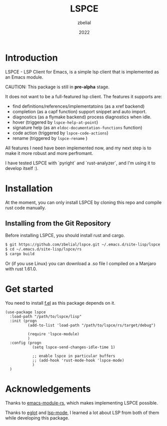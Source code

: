 #+TITLE: LSPCE
#+AUTHOR: zbelial
#+EMAIL: zjyzhaojiyang1@gmail.com
#+DATE: 2022
#+LANGUAGE: en

* Introduction
  LSPCE - LSP Client for Emacs, is a simple lsp client that is implemented as an Emacs module.

  CAUTION: This package is still in *pre-alpha* stage.

  It does not want to be a full-featured lsp client. The features it supports are:
  - find definitions/references/implementatoins (as a xref backend)
  - completion (as a capf function)
    support snippet and auto import.
  - diagnostics (as a flymake backend)
    process diagnostics when idle.
  - hover (triggered by ~lspce-help-at-point~)
  - signature help (as an ~eldoc-documentation-functions~ function)
  - code action (triggered by ~lspce-code-actions~)
  - rename (triggered by ~lspce-rename~ )
    

  All features I need have been implemented now, and my next step is to make it more robust and more perfromant.
  

  I have tested LSPCE with `pyright` and `rust-analyzer`, and I'm using it to develop itself :).

* Installation
  At the moment, you can only install LSPCE by cloning this repo and compile rust code manually.
** Installing from the Git Repository
   Before installing LSPCE, you should install rust and cargo.
   #+BEGIN_SRC bash
     $ git https://github.com/zbelial/lspce.git ~/.emacs.d/site-lisp/lspce
     $ cd ~/.emacs.d/site-lisp/lspce/rs
     $ cargo build
   #+END_SRC

   Or (if you use Linux) you can download a .so file I compiled on a Manjaro with rust 1.61.0.
* Get started
  You need to install [[https://github.com/rejeep/f.el][f.el]] as this package depends on it.
  #+BEGIN_SRC elisp
    (use-package lspce
      :load-path "/path/to/lspce/lisp"
      :init (progn
              (add-to-list 'load-path "/path/to/lspce/rs/target/debug")

              (require 'lspce-module)
              )
      :config (progn
                (setq lspce-send-changes-idle-time 1)

                ;; enable lspce in particular buffers
                ;; (add-hook 'rust-mode-hook 'lspce-mode)
                )
      )
  #+END_SRC

* Acknowledgements
  Thanks to [[https://github.com/ubolonton/emacs-module-rs][emacs-module-rs]], which makes implementing LSPCE possible.

  Thanks to [[https://github.com/joaotavora/eglot][eglot]] and [[https://github.com/emacs-lsp/lsp-mode][lsp-mode]], I learned a lot about LSP from both of them while developing this package.
